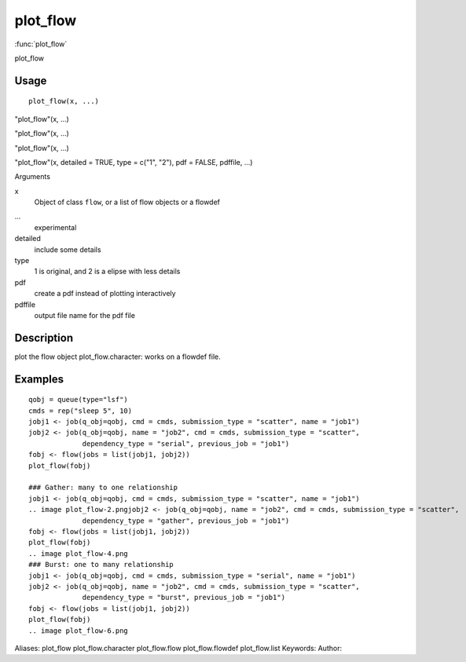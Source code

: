 .. Generated by rtd (read the docs package in R)
   please do not edit by hand.







plot_flow
===============

:func:`plot_flow`

plot_flow

Usage
""""""""""""""""""
::

 plot_flow(x, ...)

"plot_flow"(x, ...)

"plot_flow"(x, ...)

"plot_flow"(x, ...)

"plot_flow"(x, detailed = TRUE, type = c("1", "2"), pdf = FALSE, pdffile, ...)

Arguments

x
    Object of class ``flow``, or a list of flow objects or a flowdef
...
    experimental
detailed
    include some details
type
    1 is original, and 2 is a elipse with less details
pdf
    create a pdf instead of plotting interactively
pdffile
    output file name for the pdf file


Description
""""""""""""""""""

plot the flow object
plot_flow.character: works on a flowdef file.


Examples
""""""""""""""""""
::

 qobj = queue(type="lsf")
 cmds = rep("sleep 5", 10)
 jobj1 <- job(q_obj=qobj, cmd = cmds, submission_type = "scatter", name = "job1")
 jobj2 <- job(q_obj=qobj, name = "job2", cmd = cmds, submission_type = "scatter",
              dependency_type = "serial", previous_job = "job1")
 fobj <- flow(jobs = list(jobj1, jobj2))
 plot_flow(fobj)
 
 ### Gather: many to one relationship
 jobj1 <- job(q_obj=qobj, cmd = cmds, submission_type = "scatter", name = "job1")
 .. image plot_flow-2.pngjobj2 <- job(q_obj=qobj, name = "job2", cmd = cmds, submission_type = "scatter",
              dependency_type = "gather", previous_job = "job1")
 fobj <- flow(jobs = list(jobj1, jobj2))
 plot_flow(fobj)
 .. image plot_flow-4.png
 ### Burst: one to many relationship
 jobj1 <- job(q_obj=qobj, cmd = cmds, submission_type = "serial", name = "job1")
 jobj2 <- job(q_obj=qobj, name = "job2", cmd = cmds, submission_type = "scatter",
              dependency_type = "burst", previous_job = "job1")
 fobj <- flow(jobs = list(jobj1, jobj2))
 plot_flow(fobj)
 .. image plot_flow-6.png
Aliases:
plot_flow
plot_flow.character
plot_flow.flow
plot_flow.flowdef
plot_flow.list
Keywords:
Author:



